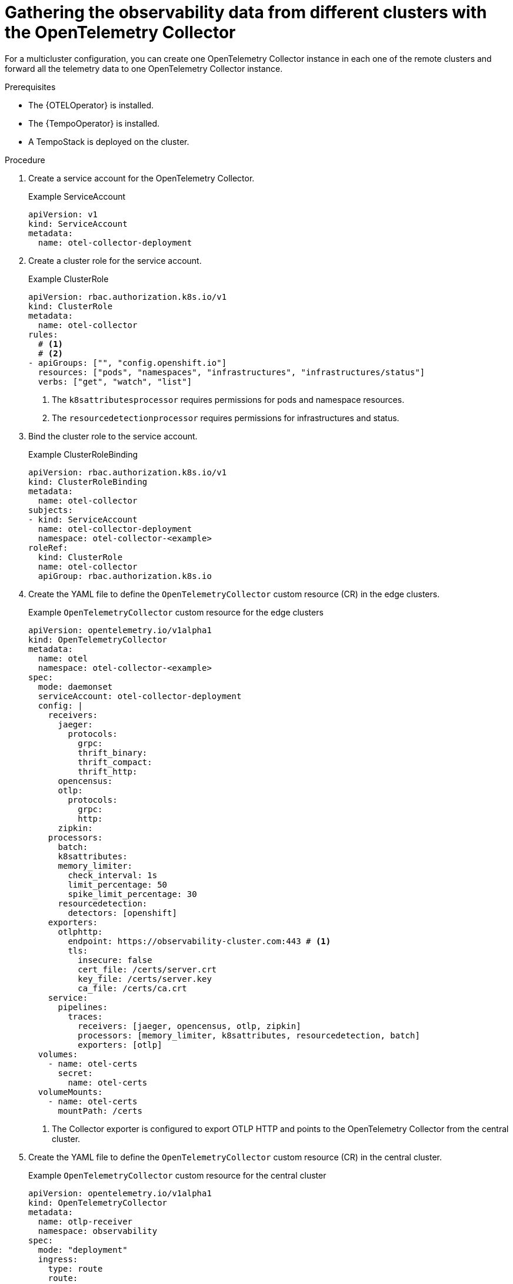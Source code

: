 // Module included in the following assemblies:
// 
// * otel/otel-configuring.adoc

:_mod-docs-content-type: PROCEDURE
[id="gathering-observability-data-from-different-clusters_{context}"]
= Gathering the observability data from different clusters with the OpenTelemetry Collector

For a multicluster configuration, you can create one OpenTelemetry
Collector instance in each one of the remote clusters and forward all the telemetry
data to one OpenTelemetry Collector instance.

.Prerequisites

* The {OTELOperator} is installed.
* The {TempoOperator} is installed.
* A TempoStack is deployed on the cluster.

.Procedure

. Create a service account for the OpenTelemetry Collector.
+
.Example ServiceAccount
[source,yaml]
----
apiVersion: v1
kind: ServiceAccount
metadata:
  name: otel-collector-deployment
----

. Create a cluster role for the service account.
+
.Example ClusterRole
[source,yaml]
----
apiVersion: rbac.authorization.k8s.io/v1
kind: ClusterRole
metadata:
  name: otel-collector
rules:
  # <1>
  # <2>
- apiGroups: ["", "config.openshift.io"]
  resources: ["pods", "namespaces", "infrastructures", "infrastructures/status"]
  verbs: ["get", "watch", "list"]
----
<1> The `k8sattributesprocessor` requires permissions for pods and namespace resources.
<2> The `resourcedetectionprocessor` requires permissions for infrastructures and status.

. Bind the cluster role to the service account.
+
.Example ClusterRoleBinding
[source,yaml]
----
apiVersion: rbac.authorization.k8s.io/v1
kind: ClusterRoleBinding
metadata:
  name: otel-collector
subjects:
- kind: ServiceAccount
  name: otel-collector-deployment
  namespace: otel-collector-<example>
roleRef:
  kind: ClusterRole
  name: otel-collector
  apiGroup: rbac.authorization.k8s.io
----

. Create the YAML file to define the `OpenTelemetryCollector` custom resource (CR) in the edge clusters.
+
.Example `OpenTelemetryCollector` custom resource for the edge clusters
[source,yaml]
----
apiVersion: opentelemetry.io/v1alpha1
kind: OpenTelemetryCollector
metadata:
  name: otel
  namespace: otel-collector-<example>
spec:
  mode: daemonset
  serviceAccount: otel-collector-deployment
  config: |
    receivers:
      jaeger:
        protocols:
          grpc:
          thrift_binary:
          thrift_compact:
          thrift_http:
      opencensus:
      otlp:
        protocols:
          grpc:
          http:
      zipkin:
    processors:
      batch:
      k8sattributes:
      memory_limiter:
        check_interval: 1s
        limit_percentage: 50
        spike_limit_percentage: 30
      resourcedetection:
        detectors: [openshift]
    exporters:
      otlphttp:
        endpoint: https://observability-cluster.com:443 # <1>
        tls:
          insecure: false
          cert_file: /certs/server.crt
          key_file: /certs/server.key
          ca_file: /certs/ca.crt
    service:
      pipelines:
        traces:
          receivers: [jaeger, opencensus, otlp, zipkin]
          processors: [memory_limiter, k8sattributes, resourcedetection, batch]
          exporters: [otlp]
  volumes:
    - name: otel-certs
      secret: 
        name: otel-certs
  volumeMounts:
    - name: otel-certs
      mountPath: /certs
----
<1> The Collector exporter is configured to export OTLP HTTP and points to the OpenTelemetry Collector from the central cluster.

. Create the YAML file to define the `OpenTelemetryCollector` custom resource (CR) in the central cluster.
+
.Example `OpenTelemetryCollector` custom resource for the central cluster
[source,yaml]
----
apiVersion: opentelemetry.io/v1alpha1
kind: OpenTelemetryCollector
metadata:
  name: otlp-receiver
  namespace: observability
spec:
  mode: "deployment"
  ingress:
    type: route
    route:
      termination: "passthrough"
  config: |
    receivers:
      otlp:
        protocols:
          http:
            tls: # <1>
              cert_file: /certs/server.crt
              key_file: /certs/server.key
              client_ca_file: /certs/ca.crt
    exporters:
      logging:
      otlp:
        endpoint: "tempo-<simplest>-distributor:4317" # <2>
        tls:
          insecure: true
    service:
      pipelines:
        traces:
          receivers: [otlp]
          processors: []
          exporters: [otlp]
  volumes:
    - name: otel-certs
      secret: 
        name: otel-certs
  volumeMounts:
    - name: otel-certs
      mountPath: /certs
----
<1> The Collector receiver needs the certificate that you can generate using the {cert-manager-operator} or generate it from your machine, create a secret and mount it in your collector.
<2> The Collector exporter is configured to export OTLP and points to the Tempo distributor endpoint, which in this example is `"tempo-simplest-distributor:4317"` and already created.

To generate the cetificates using {cert-manager-operator}, you will need to create an Issuer:

[source,yaml]
----
apiVersion: cert-manager.io/v1
kind: Issuer
metadata:
  name: selfsigned-issuer
spec:
  selfSigned: {}
----

Now, you need to create a self-signed certificate:

[source,yaml]
----
apiVersion: cert-manager.io/v1
kind: Certificate
metadata:
  name: ca
spec:
  isCA: true
  commonName: ca
  subject:
    organizations:
      - Organization # <1>
    organizationalUnits:
      - Widgets
  secretName: ca-secret
  privateKey:
    algorithm: ECDSA
    size: 256
  issuerRef:
    name: selfsigned-issuer
    kind: Issuer
    group: cert-manager.io
----

<1> You should set the name of your organization here.

Now, you need to create your CA issuer:

[source,yaml]
----
apiVersion: cert-manager.io/v1
kind: Issuer
metadata:
  name: test-ca-issuer
spec:
  ca:
    secretName: ca-secret
----

Create the client and server certificates:
[source,yaml]
----
apiVersion: cert-manager.io/v1
kind: Certificate
metadata:
  name: server
spec:
  secretName: server-tls
  isCA: false
  usages:
    - server auth
    - client auth
  dnsNames:
  - "otel.observability.svc.cluster.local" # <1>
  issuerRef:
    name: ca-issuer
---
apiVersion: cert-manager.io/v1
kind: Certificate
metadata:
  name: client
spec:
  secretName: client-tls
  isCA: false
  usages:
    - server auth
    - client auth
  dnsNames:
  - "otel.observability.svc.cluster.local" # <2>
  issuerRef:
    name: ca-issuer
----
<1> List of exact DNS names that should be mapped to a solver in the server OpenTelemetry Collector instance.
<2> List of exact DNS names that should be mapped to a solver in the client OpenTelemetry Collector instance.

Secrets will be generated for the client and server after applying this configuration.